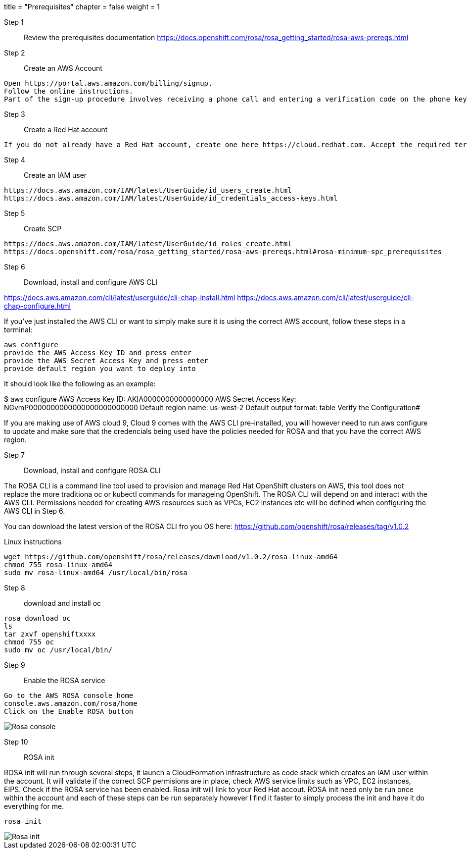 +++
title = "Prerequisites"
chapter = false
weight = 1
+++



:imagesdir: /images



Step 1:: Review the prerequisites documentation
https://docs.openshift.com/rosa/rosa_getting_started/rosa-aws-prereqs.html

Step 2:: Create an AWS Account

----
Open https://portal.aws.amazon.com/billing/signup.
Follow the online instructions.
Part of the sign-up procedure involves receiving a phone call and entering a verification code on the phone keypad.
----

Step 3:: Create a Red Hat account

----
If you do not already have a Red Hat account, create one here https://cloud.redhat.com. Accept the required terms and conditions. Then check your email for a verification link.
----

Step 4:: Create an IAM user

----
https://docs.aws.amazon.com/IAM/latest/UserGuide/id_users_create.html
https://docs.aws.amazon.com/IAM/latest/UserGuide/id_credentials_access-keys.html
----

Step 5:: Create SCP 

----
https://docs.aws.amazon.com/IAM/latest/UserGuide/id_roles_create.html
https://docs.openshift.com/rosa/rosa_getting_started/rosa-aws-prereqs.html#rosa-minimum-spc_prerequisites
----

Step 6:: Download, install and configure AWS CLI

https://docs.aws.amazon.com/cli/latest/userguide/cli-chap-install.html
https://docs.aws.amazon.com/cli/latest/userguide/cli-chap-configure.html

If you've just installed the AWS CLI or want to simply make sure it is using the correct AWS account, follow these steps in a terminal:

----
aws configure
provide the AWS Access Key ID and press enter
provide the AWS Secret Access Key and press enter
provide default region you want to deploy into
----

It should look like the following as an example:

$ aws configure
AWS Access Key ID: AKIA0000000000000000 
AWS Secret Access Key: NGvmP0000000000000000000000000
Default region name: us-west-2
Default output format: table
Verify the Configuration#


If you are making use of AWS cloud 9, Cloud 9 comes with the AWS CLI pre-installed, you will however need to run aws configure to update  and make sure that the credencials being used have the policies needed for ROSA and that you have the correct AWS region.

Step 7:: Download, install and configure ROSA CLI

The ROSA CLI is a command line tool used to provision and manage Red Hat OpenShift clusters on AWS, this tool does not replace the more traditiona oc or kubectl commands for manageing OpenShift. The ROSA CLI will depend on and interact with the AWS CLI. Permissions needed for creating AWS resources such as VPCs, EC2 instances etc will be defined when configuring the AWS CLI in Step 6.

You can download the latest version of the ROSA CLI fro you OS here:
https://github.com/openshift/rosa/releases/tag/v1.0.2

Linux instructions
----
wget https://github.com/openshift/rosa/releases/download/v1.0.2/rosa-linux-amd64
chmod 755 rosa-linux-amd64
sudo mv rosa-linux-amd64 /usr/local/bin/rosa
----


Step 8:: download and install oc 

----
rosa download oc
ls
tar zxvf openshiftxxxx
chmod 755 oc 
sudo mv oc /usr/local/bin/
----

Step 9:: Enable the ROSA service

----
Go to the AWS ROSA console home
console.aws.amazon.com/rosa/home
Click on the Enable ROSA button
----

image::enable-rosa.gif[Rosa console]


Step 10:: ROSA init

ROSA init will run through several steps, it launch a CloudFormation infrastructure as code stack which creates an IAM user within the account. It will validate if the correct SCP permisions are in place, check AWS service limits such as VPC, EC2 instances, EIPS. Check if the ROSA service has been enabled.  Rosa init will link to your Red Hat accout. ROSA init need only be run once within the account and each of these steps can be run separately however I find it faster to simply process the init and have it do everything for me. 

----
rosa init
----

image::rosa-init.gif[Rosa init]

